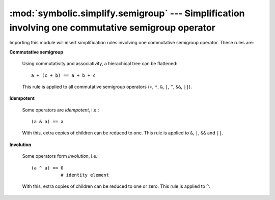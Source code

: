 :mod:`symbolic.simplify.semigroup` --- Simplification involving one commutative semigroup operator
==================================================================================================

Importing this module will insert simplification rules involving one commutative
semigroup operator. These rules are:

**Commutative semigroup**

	Using commutativity and associativity, a hierachical tree can be flattened::
	
		a + (c + b) == a + b + c
	
	This rule is applied to all commutative semigroup operators (``+``, ``*``,
	``&``, ``|``, ``^``, ``&&``, ``||``).

**Idempotent**

	Some operators are *idempotent*, i.e.::
	
		(a & a) == a
	
	With this, extra copies of children can be reduced to one. This rule is
	applied to ``&``, ``|``, ``&&`` and ``||``.

**Involution**

	Some operators form *involution*, i.e.::
	
		(a ^ a) == 0
		           # identity element
		
	With this, extra copies of children can be reduced to one or zero. This rule
	is applied to ``^``.
	
